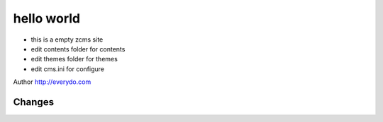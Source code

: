 =================
hello world
=================

- this is a empty zcms site
- edit contents folder for contents
- edit themes folder for themes
- edit cms.ini for configure

Author http://everydo.com

Changes
==============
.. news::
   :path: blog
